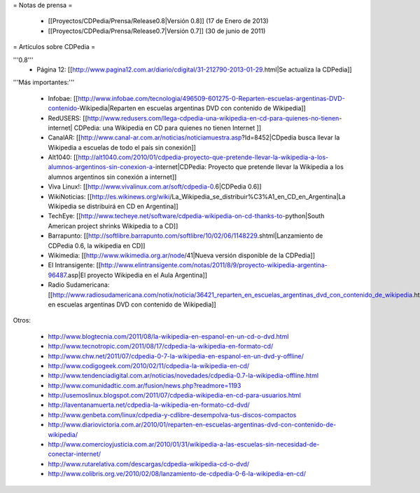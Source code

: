 = Notas de prensa =

 * [[Proyectos/CDPedia/Prensa/Release0.8|Versión 0.8]] (17 de Enero de 2013)
 * [[Proyectos/CDPedia/Prensa/Release0.7|Versión 0.7]] (30 de junio de 2011)

= Artículos sobre CDPedia =

'''0.8'''
 * Página 12: [[http://www.pagina12.com.ar/diario/cdigital/31-212790-2013-01-29.html|Se actualiza la CDPedia]]

'''Más importantes:'''

 * Infobae: [[http://www.infobae.com/tecnologia/496509-601275-0-Reparten-escuelas-argentinas-DVD-contenido-Wikipedia|Reparten en escuelas argentinas DVD con contenido de Wikipedia]]
 * RedUSERS: [[http://www.redusers.com/llega-cdpedia-una-wikipedia-en-cd-para-quienes-no-tienen-internet| CDPedia: una Wikipedia en CD para quienes no tienen Internet ]]
 * CanalAR: [[http://www.canal-ar.com.ar/noticias/noticiamuestra.asp?Id=8452|CDpedia busca llevar la Wikipedia a escuelas de todo el país sin conexión]]
 * Alt1040: [[http://alt1040.com/2010/01/cdpedia-proyecto-que-pretende-llevar-la-wikipedia-a-los-alumnos-argentinos-sin-conexion-a-internet|CDPedia: Proyecto que pretende llevar la Wikipedia a los alumnos argentinos sin conexión a internet]]
 * Viva Linux!: [[http://www.vivalinux.com.ar/soft/cdpedia-0.6|CDPedia 0.6]]
 * WikiNoticias: [[http://es.wikinews.org/wiki/La_Wikipedia_se_distribuir%C3%A1_en_CD_en_Argentina|La Wikipedia se distribuirá en CD en Argentina]]
 * TechEye: [[http://www.techeye.net/software/cdpedia-wikipedia-on-cd-thanks-to-python|South American project shrinks Wikipedia to a CD]]
 * Barrapunto: [[http://softlibre.barrapunto.com/softlibre/10/02/06/1148229.shtml|Lanzamiento de CDPedia 0.6, la wikipedia en CD]]
 * Wikimedia: [[http://www.wikimedia.org.ar/node/41|Nueva versión disponible de la CDPedia]]
 * El Intransigente: [[http://www.elintransigente.com/notas/2011/8/9/proyecto-wikipedia-argentina-96487.asp|El proyecto Wikipedia en el Aula Argentina]]
 * Radio Sudamericana: [[http://www.radiosudamericana.com/notix/noticia/36421_reparten_en_escuelas_argentinas_dvd_con_contenido_de_wikipedia.htm|Reparten en escuelas argentinas DVD con contenido de Wikipedia]]

Otros:

 * http://www.blogtecnia.com/2011/08/la-wikipedia-en-espanol-en-un-cd-o-dvd.html
 * http://www.tecnotropic.com/2011/08/17/cdpedia-la-wikipedia-en-formato-cd/
 * http://www.chw.net/2011/07/cdpedia-0-7-la-wikipedia-en-espanol-en-un-dvd-y-offline/
 * http://www.codigogeek.com/2010/02/11/cdpedia-la-wikipedia-en-cd/
 * http://www.tendenciadigital.com.ar/noticias/novedades/cdpedia-0.7-la-wikipedia-offline.html
 * http://www.comunidadtic.com.ar/fusion/news.php?readmore=1193
 * http://usemoslinux.blogspot.com/2011/07/cdpedia-wikipedia-en-cd-para-usuarios.html
 * http://laventanamuerta.net/cdpedia-la-wikipedia-en-formato-cd-dvd/
 * http://www.genbeta.com/linux/cdpedia-y-cdlibre-desempolva-tus-discos-compactos
 * http://www.diariovictoria.com.ar/2010/01/reparten-en-escuelas-argentinas-dvd-con-contenido-de-wikipedia/
 * http://www.comercioyjusticia.com.ar/2010/01/31/wikipedia-a-las-escuelas-sin-necesidad-de-conectar-internet/
 * http://www.rutarelativa.com/descargas/cdpedia-wikipedia-cd-o-dvd/
 * http://www.colibris.org.ve/2010/02/08/lanzamiento-de-cdpedia-0-6-la-wikipedia-en-cd/
